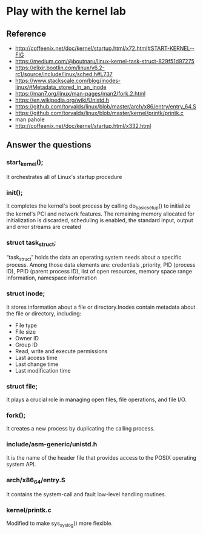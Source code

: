 * Play with the kernel lab
** Reference
- http://coffeenix.net/doc/kernel/startup.html/x72.html#START-KERNEL--FIG
- https://medium.com/@boutnaru/linux-kernel-task-struct-829f51d97275
- https://elixir.bootlin.com/linux/v6.2-rc1/source/include/linux/sched.h#L737
- https://www.stackscale.com/blog/inodes-linux/#Metadata_stored_in_an_inode
- https://man7.org/linux/man-pages/man2/fork.2.html
- https://en.wikipedia.org/wiki/Unistd.h
- https://github.com/torvalds/linux/blob/master/arch/x86/entry/entry_64.S
- https://github.com/torvalds/linux/blob/master/kernel/printk/printk.c
- man pahole
- http://coffeenix.net/doc/kernel/startup.html/x332.html

** Answer the questions

*** start_kernel();

It orchestrates all of Linux's startup procedure

*** init();

It completes the kernel's boot process by calling do_basic_setup() to initialize the kernel's PCI and network features. The remaining memory allocated for initialization is discarded, scheduling is enabled, the standard input, output and error streams are created 

*** struct task_struct;

“task_struct” holds the data an operating system needs about a specific process.
Among those data elements are: credentials ,priority, PID (process ID), PPID (parent process ID), list of open resources, memory space range information, namespace information

*** struct inode;

It stores information about a file or directory.Inodes contain metadata about the file or directory, including:
- File type
- File size
- Owner ID
- Group ID
- Read, write and execute permissions
- Last access time
- Last change time
- Last modification time

*** struct file;

It plays a crucial role in managing open files, file operations, and file I/O.

*** fork();

It creates a new process by duplicating the calling process.

*** include/asm-generic/unistd.h

It is the name of the header file that provides access to the POSIX operating system API.

*** arch/x86_64/entry.S

It contains the system-call and fault low-level handling routines.

*** kernel/printk.c

Modified to make sys_syslog() more flexible.
